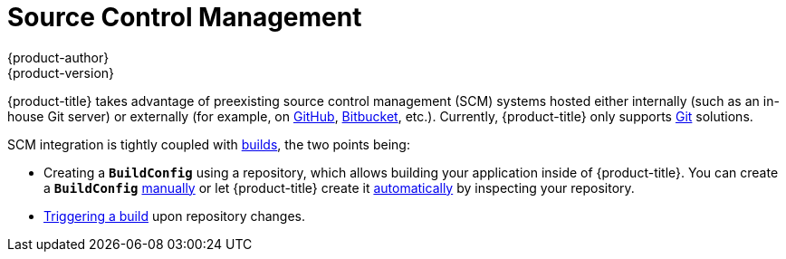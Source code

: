 [[architecture-additional-concepts-scm]]
= Source Control Management
{product-author}
{product-version}
:data-uri:
:icons:
:experimental:
:toc: macro
:toc-title:
:prewrap!:

{product-title} takes advantage of preexisting source control management (SCM) systems
hosted either internally (such as an in-house Git server) or externally (for
example, on https://github.com/[GitHub], https://bitbucket.org/[Bitbucket],
etc.). Currently, {product-title} only supports https://git-scm.com/[Git] solutions.

SCM integration is tightly coupled with xref:../core_concepts/builds_and_image_streams.adoc#architecture-core-concepts-builds-and-image-streams[builds],
the two points being:

- Creating a `*BuildConfig*` using a repository, which allows building your
application inside of {product-title}. You can create a `*BuildConfig*`
xref:../../dev_guide/builds.adoc#defining-a-buildconfig[manually] or let
{product-title} create it xref:../../dev_guide/new_app.adoc#dev-guide-new-app[automatically] by
inspecting your repository.
- xref:../../dev_guide/builds.adoc#webhook-triggers[Triggering a build] upon
repository changes.
